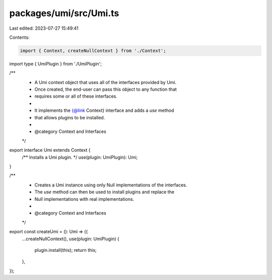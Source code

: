 packages/umi/src/Umi.ts
=======================

Last edited: 2023-07-27 15:49:41

Contents:

.. code-block:: ts

    import { Context, createNullContext } from './Context';
import type { UmiPlugin } from './UmiPlugin';

/**
 * A Umi context object that uses all of the interfaces provided by Umi.
 * Once created, the end-user can pass this object to any function that
 * requires some or all of these interfaces.
 *
 * It implements the {@link Context} interface and adds a `use` method
 * that allows plugins to be installed.
 *
 * @category Context and Interfaces
 */
export interface Umi extends Context {
  /** Installs a Umi plugin. */
  use(plugin: UmiPlugin): Umi;
}

/**
 * Creates a Umi instance using only Null implementations of the interfaces.
 * The `use` method can then be used to install plugins and replace the
 * Null implementations with real implementations.
 *
 * @category Context and Interfaces
 */
export const createUmi = (): Umi => ({
  ...createNullContext(),
  use(plugin: UmiPlugin) {
    plugin.install(this);
    return this;
  },
});


